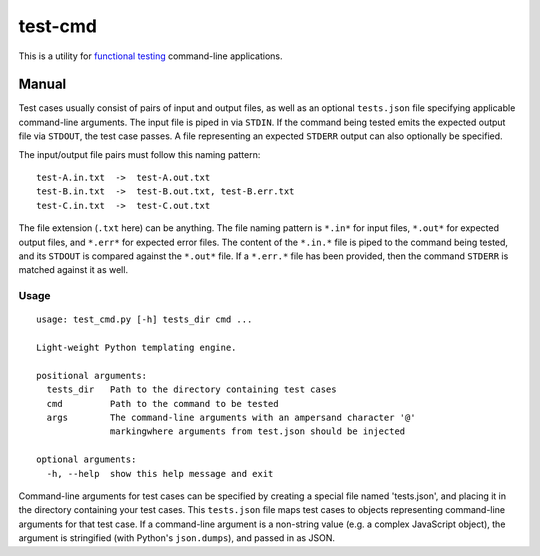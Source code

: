 test-cmd
========
This is a utility for `functional testing <https://en.wikipedia.org/wiki/Functional_testing>`_ command-line applications.

Manual
------
Test cases usually consist of pairs of input and output files, as well as an optional ``tests.json`` file specifying applicable command-line arguments.  The input file is piped in via ``STDIN``. If the command being tested emits the expected output file via ``STDOUT``, the test case passes. A file representing an expected ``STDERR`` output can also optionally be specified.

The input/output file pairs must follow this naming pattern::

  test-A.in.txt  ->  test-A.out.txt
  test-B.in.txt  ->  test-B.out.txt, test-B.err.txt
  test-C.in.txt  ->  test-C.out.txt

The file extension (``.txt`` here) can be anything. The file naming pattern is ``*.in*`` for input files, ``*.out*`` for expected output files, and ``*.err*`` for expected error files. The content of the ``*.in.*`` file is piped to the command being tested, and its ``STDOUT`` is compared against the ``*.out*`` file. If a ``*.err.*`` file has been provided, then the command ``STDERR`` is matched against it as well.

Usage
*****
::

    usage: test_cmd.py [-h] tests_dir cmd ...

    Light-weight Python templating engine.

    positional arguments:
      tests_dir   Path to the directory containing test cases
      cmd         Path to the command to be tested
      args        The command-line arguments with an ampersand character '@'
                  markingwhere arguments from test.json should be injected

    optional arguments:
      -h, --help  show this help message and exit

Command-line arguments for test cases can be specified by creating a special file named 'tests.json', and placing it in the directory containing your test cases. This ``tests.json`` file maps test cases to objects representing command-line arguments for that test case. If a command-line argument is a non-string value (e.g. a complex JavaScript object), the argument is stringified (with Python's ``json.dumps``), and passed in as JSON.
